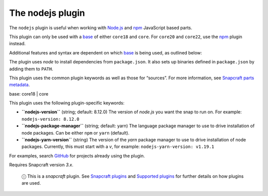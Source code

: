 .. 8514.md

.. \_the-nodejs-plugin:

The nodejs plugin
=================

The ``nodejs`` plugin is useful when working with `Node.js <https://nodejs.org/en/>`__ and `npm <https://www.npmjs.com/>`__ JavaScript based parts.

This plugin can only be used with a `base <base-snaps.md>`__ of either ``core18`` and ``core``. For ``core20`` and ``core22``, use the `npm <the-npm-plugin.md>`__ plugin instead.

Additional features and syntax are dependent on which `base <base-snaps.md>`__ is being used, as outlined below:

The plugin uses *node* to install dependencies from ``package.json``. It also sets up binaries defined in ``package.json`` by adding them to ``PATH``.

This plugin uses the common plugin keywords as well as those for “sources”. For more information, see `Snapcraft parts metadata <snapcraft-parts-metadata.md>`__.

.. raw:: html

   <h3 id="the-nodejs-plugin-heading--core18">

base: core18 \| core

.. raw:: html

   </h3>

This plugin uses the following plugin-specific keywords:

-  **``nodejs-version``** (string; default: 8.12.0) The version of *node.js* you want the snap to run on. For example: ``nodejs-version: 8.12.0``
-  **``nodejs-package-manager``** (string; default: yarn) The language package manager to use to drive installation of node packages. Can be either ``npm`` or ``yarn`` (default).
-  **``nodejs-yarn-version``** (string) The version of the *yarn* package manager to use to drive installation of node packages. Currently, this must start with a *v*, for example: ``nodejs-yarn-version: v1.19.1``

For examples, search `GitHub <https://github.com/search?q=path%3Asnapcraft.yaml+%22plugin%3A+nodejs%22&type=Code>`__ for projects already using the plugin.

Requires Snapcraft version *3.x*.

   ⓘ This is a *snapcraft* plugin. See `Snapcraft plugins <snapcraft-plugins.md>`__ and `Supported plugins <supported-plugins.md>`__ for further details on how plugins are used.

